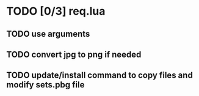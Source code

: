 * TODO [0/3] req.lua
** TODO use arguments
** TODO convert jpg to png if needed
** TODO update/install command to copy files and modify sets.pbg file
